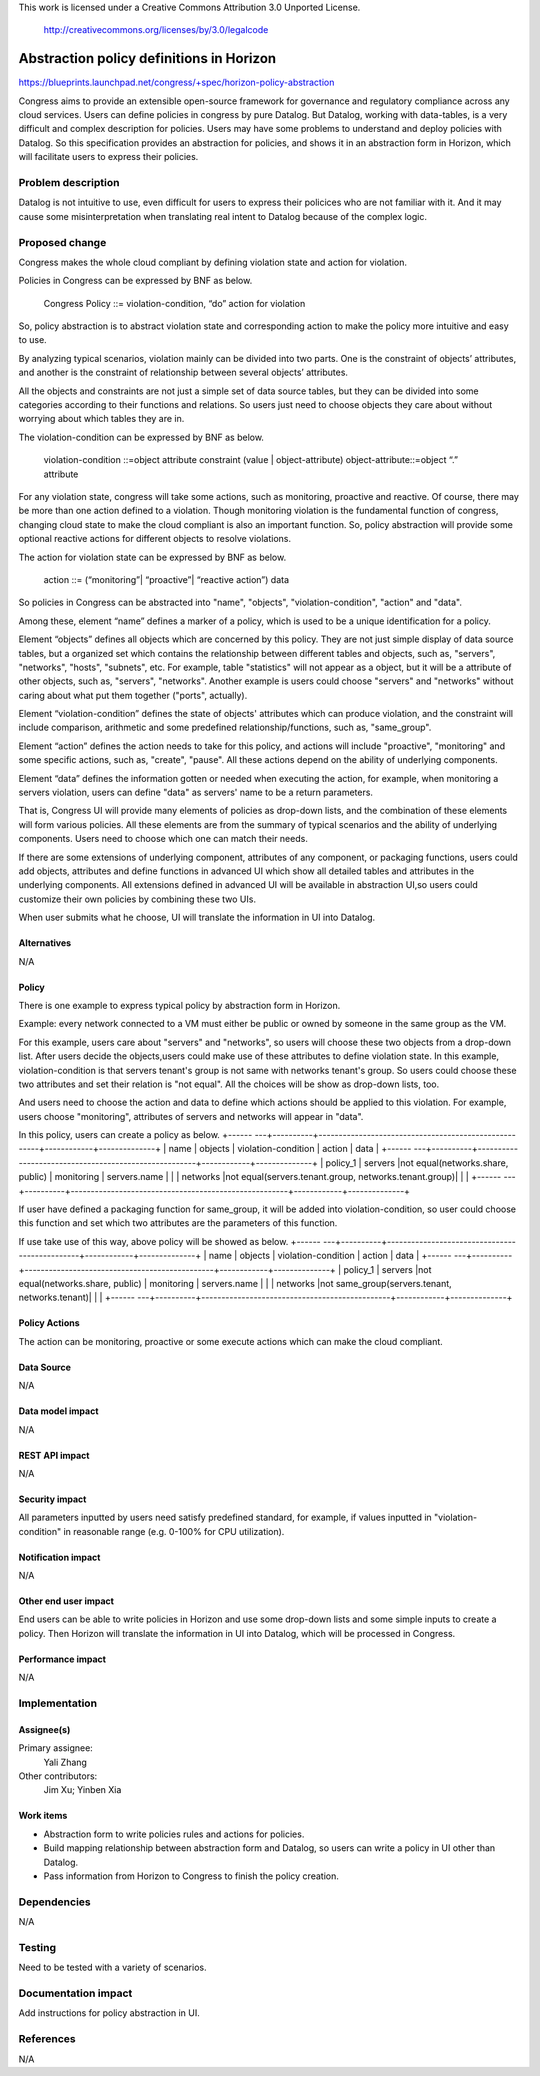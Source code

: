 This work is licensed under a Creative Commons Attribution 3.0 Unported
License.

 http://creativecommons.org/licenses/by/3.0/legalcode

===========================================
Abstraction policy definitions in Horizon
===========================================

https://blueprints.launchpad.net/congress/+spec/horizon-policy-abstraction

Congress aims to provide an extensible open-source framework for governance
and regulatory compliance across any cloud services. Users can define policies
in congress by pure Datalog. But Datalog, working with data-tables, is a very
difficult and complex description for policies. Users may have some problems
to understand and deploy policies with Datalog. So this specification provides
an abstraction for policies, and shows it in an abstraction form in Horizon,
which will facilitate users to express their policies.

Problem description
====================

Datalog is not intuitive to use, even difficult for users to express their
policices who are not familiar with it. And it may cause some misinterpretation
when translating real intent to Datalog because of the complex logic.

Proposed change
===============

Congress makes the whole cloud compliant by defining violation state and action
for violation.

Policies in Congress can be expressed by BNF as below.

      Congress Policy ::= violation-condition, “do” action for violation

So, policy abstraction is to abstract violation state and corresponding action
to make the policy more intuitive and easy to use.

By analyzing typical scenarios, violation mainly can be divided into two parts.
One is the constraint of objects’ attributes, and another is the constraint of
relationship between several objects’ attributes.

All the objects and constraints are not just a simple set of data source tables,
but they can be divided into some categories according to their functions and
relations. So users just need to choose objects they care about without worrying
about which tables they are in.

The violation-condition can be expressed by BNF as below.

    violation-condition ::=object attribute constraint (value | object-attribute)
    object-attribute::=object “.” attribute

For any violation state, congress will take some actions, such as monitoring,
proactive and reactive. Of course, there may be more than one action defined to
a violation. Though monitoring violation is the fundamental function of congress,
changing cloud state to make the cloud compliant is also an important function.
So, policy abstraction will provide some optional reactive actions for different
objects to resolve violations.

The action for violation state can be expressed by BNF as below.

      action ::= (“monitoring”| “proactive”| “reactive action”) data

So policies in Congress can be abstracted into "name", "objects",
"violation-condition", "action" and "data".

Among these, element “name” defines a marker of a policy, which is used to be
a unique identification for a policy.

Element “objects” defines all objects which are concerned by this policy.
They are not just simple display of data source tables, but a organized set
which contains the relationship between different tables and objects,
such as, "servers", "networks", "hosts", "subnets", etc.
For example, table "statistics" will not appear as a object, but it will be
a attribute of other objects, such as, "servers", "networks".
Another example is users could choose "servers" and "networks" without caring
about what put them together ("ports", actually).

Element “violation-condition” defines the state of objects' attributes
which can produce violation, and the constraint will include comparison,
arithmetic and some predefined relationship/functions, such as, "same_group".

Element “action” defines the action needs to take for this policy,
and actions will include "proactive", "monitoring" and some specific actions,
such as, "create", "pause". All these actions depend on the ability of
underlying components.

Element “data” defines the information gotten or needed when executing the
action, for example, when monitoring a servers violation, users can define
"data" as servers' name to be a return parameters.

That is, Congress UI will provide many elements of policies as drop-down lists,
and the combination of these elements will form various policies. All these
elements are from the summary of typical scenarios and the ability of
underlying components.
Users need to choose which one can match their needs.

If there are some extensions of underlying component, attributes of any
component, or packaging functions, users could add objects, attributes and
define functions in advanced UI which show all detailed tables and attributes
in the underlying components. All extensions defined in advanced UI will
be available in abstraction UI,so users could customize their own policies
by combining these two UIs.

When user submits what he choose, UI will translate the information in UI
into Datalog.

Alternatives
------------

N/A

Policy
-------

There is one example to express typical policy by abstraction form in Horizon.

Example: every network connected to a VM must either be public or
owned by someone in the same group as the VM.

For this example, users care about "servers" and "networks", so users will choose
these two objects from a drop-down list.
After users decide the objects,users could make use of these attributes to define
violation state. In this example, violation-condition is that servers tenant's
group is not same with networks tenant's group. So users could choose these two
attributes and set their relation is "not equal".
All the choices will be show as drop-down lists, too.

And users need to choose the action and data to define which actions should be
applied to this violation. For example, users choose "monitoring", attributes
of servers and networks will appear in "data".

In this policy, users can create a policy as below.
+------ ---+----------+------------------------------------------------------+------------+--------------+
|   name   |  objects |             violation-condition                      |  action    |     data     |
+------ ---+----------+------------------------------------------------------+------------+--------------+
| policy_1 | servers  |not equal(networks.share, public)                     | monitoring | servers.name |
|          | networks |not equal(servers.tenant.group, networks.tenant.group)|            |              |
+------ ---+----------+------------------------------------------------------+------------+--------------+

If user have defined a packaging function for same_group, it will be added into
violation-condition, so user could choose this function and set which two attributes
are the parameters of this function.

If use take use of this way, above policy will be showed as below.
+------ ---+----------+-----------------------------------------------+------------+--------------+
|   name   |  objects |             violation-condition               |  action    |     data     |
+------ ---+----------+-----------------------------------------------+------------+--------------+
| policy_1 | servers  |not equal(networks.share, public)              | monitoring | servers.name |
|          | networks |not same_group(servers.tenant, networks.tenant)|            |              |
+------ ---+----------+-----------------------------------------------+------------+--------------+

Policy Actions
--------------
The action can be monitoring, proactive or some execute actions
which can make the cloud compliant.

Data Source
-----------

N/A

Data model impact
-----------------

N/A

REST API impact
---------------

N/A

Security impact
---------------

All parameters inputted by users need satisfy predefined standard, for example,
if values inputted in "violation-condition" in reasonable range
(e.g. 0-100% for CPU utilization).

Notification impact
-------------------

N/A

Other end user impact
---------------------

End users can be able to write policies in Horizon and use some drop-down lists
and some simple inputs to create a policy. Then Horizon will translate the
information in UI into Datalog, which will be processed in Congress.

Performance impact
------------------

N/A

Implementation
===============

Assignee(s)
-----------

Primary assignee:
 Yali Zhang

Other contributors:
 Jim Xu; Yinben Xia

Work items
-----------


- Abstraction form to write policies rules and actions for policies.
- Build mapping relationship between abstraction form and Datalog,
  so users can write a policy in UI other than Datalog.
- Pass information from Horizon to Congress to finish the policy creation.

Dependencies
============

N/A

Testing
=======

Need to be tested with a variety of scenarios.

Documentation impact
====================

Add instructions for policy abstraction in UI.

References
==========

N/A
